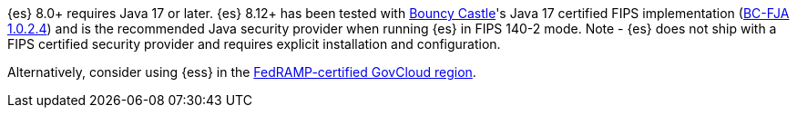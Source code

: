 {es} 8.0+ requires Java 17 or later. {es} 8.12+ has been tested with https://www.bouncycastle.org/java.html[Bouncy Castle]'s Java 17 certified FIPS implementation
(https://csrc.nist.gov/projects/cryptographic-module-validation-program/certificate/4616[BC-FJA 1.0.2.4])
and is the recommended Java security provider when running {es} in FIPS 140-2 mode.
Note - {es} does not ship with a FIPS certified security provider and requires explicit installation and configuration.

Alternatively, consider using {ess} in the
https://www.elastic.co/industries/public-sector/fedramp[FedRAMP-certified GovCloud region].
